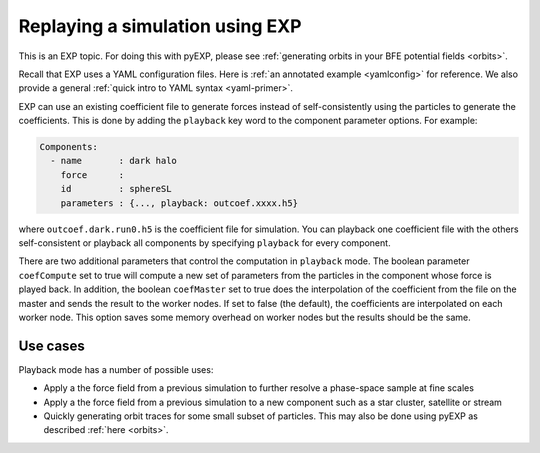 .. _replay:

Replaying a simulation using EXP
================================

This is an EXP topic.  For doing this with pyEXP, please see
:ref:`generating orbits in your BFE potential fields <orbits>`.

Recall that EXP uses a YAML configuration files.  Here is :ref:`an
annotated example <yamlconfig>` for reference.  We also provide a
general :ref:`quick intro to YAML syntax <yaml-primer>`.

EXP can use an existing coefficient file to generate forces instead of
self-consistently using the particles to generate the coefficients. 
This is done by adding the ``playback`` key word to the component
parameter options.  For example:

.. code-block:: yaml
		
   Components:
     - name       : dark halo
       force      :
       id         : sphereSL
       parameters : {..., playback: outcoef.xxxx.h5}

where ``outcoef.dark.run0.h5`` is the coefficient file for
simulation.  You can playback one coefficient file with the others
self-consistent or playback all components by specifying ``playback``
for every component.  

There are two additional parameters that control the computation in
``playback`` mode.  The boolean parameter ``coefCompute`` set to true
will compute a new set of parameters from the particles in the
component whose force is played back.  In addition, the boolean
``coefMaster`` set to true does the interpolation of the coefficient
from the file on the master and sends the result to the worker nodes.
If set to false (the default), the coefficients are interpolated on
each worker node.  This option saves some memory overhead on worker
nodes but the results should be the same.

Use cases
---------

Playback mode has a number of possible uses:

* Apply a the force field from a previous simulation to further resolve a phase-space sample at fine scales

* Apply a the force field from a previous simulation to a new component such as a star cluster, satellite or stream

* Quickly generating orbit traces for some small subset of particles. This may also be done using pyEXP as described :ref:`here <orbits>`.
